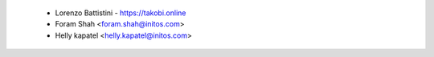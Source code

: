  * Lorenzo Battistini - https://takobi.online
 * Foram Shah <foram.shah@initos.com>
 * Helly kapatel <helly.kapatel@initos.com>
